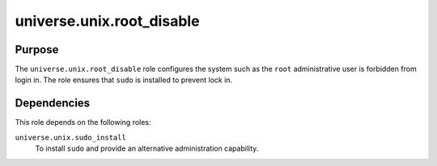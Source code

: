 .. roles/root_disable/README.rst
.. =============================
..
.. Copying
.. -------
..
.. Copyright (c) 2023 universe.unix authors and contributors.
..
.. This file is part of the *universe.unix* project.
..
.. *universe.unix* is a free software project. You can redistribute it and/or
.. modify it following the terms of the MIT License.
..
.. This software project is distributed *as is*, WITHOUT WARRANTY OF ANY KIND;
.. including but not limited to the WARRANTIES OF MERCHANTABILITY, FITNESS FOR A
.. PARTICULAR PURPOSE and NONINFRINGEMENT.
..
.. You should have received a copy of the MIT License along with
.. *universe.unix*. If not, see <http://opensource.org/licenses/MIT>.
..
universe.unix.root_disable
==========================

Purpose
-------

The ``universe.unix.root_disable`` role configures the system such as the
``root`` administrative user is forbidden from login in. The role ensures that
``sudo`` is installed to prevent lock in.


Dependencies
------------

This role depends on the following roles:

``universe.unix.sudo_install``
    To install ``sudo`` and provide an alternative administration capability.
